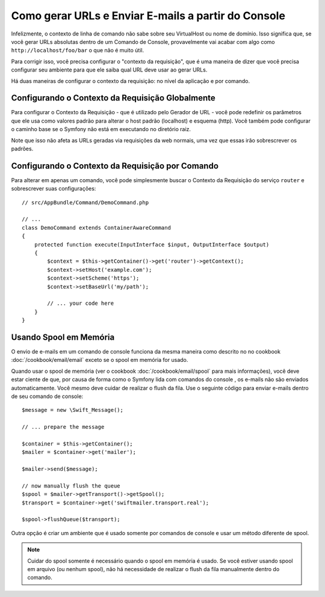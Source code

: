 ﻿.. index::
   single: Console; Enviar e-mails
   single: Console; Gerar URLs

Como gerar URLs e Enviar E-mails a partir do Console
====================================================

Infelizmente, o contexto de linha de comando não sabe sobre seu VirtualHost
ou nome de domínio. Isso significa que, se você gerar URLs absolutas dentro de um
Comando de Console, provavelmente vai acabar com algo como ``http://localhost/foo/bar``
o que não é muito útil.

Para corrigir isso, você precisa configurar o "contexto da requisição", que é uma
maneira de dizer que você precisa configurar seu ambiente para que ele saiba
qual URL deve usar ao gerar URLs.

Há duas maneiras de configurar o contexto da requisição: no nível da aplicação
e por comando.

Configurando o Contexto da Requisição Globalmente
-------------------------------------------------

Para configurar o Contexto da Requisição - que é utilizado pelo Gerador de URL - você pode
redefinir os parâmetros que ele usa como valores padrão para alterar o host padrão
(localhost) e esquema (http). Você também pode configurar o caminho base se o Symfony
não está em executando no diretório raiz.

Note que isso não afeta as URLs geradas via requisições da web normais, uma vez que essas
irão sobrescrever os padrões.

.. configuration-block::

    .. code-block:: yaml

        # app/config/parameters.yml
        parameters:
            router.request_context.host: example.org
            router.request_context.scheme: https
            router.request_context.base_url: my/path

    .. code-block:: xml

        <!-- app/config/parameters.xml -->
        <?xml version="1.0" encoding="UTF-8"?>

        <container xmlns="http://symfony.com/schema/dic/services"
            xmlns:xsi="http://www.w3.org/2001/XMLSchema-instance">

            <parameters>
                <parameter key="router.request_context.host">example.org</parameter>
                <parameter key="router.request_context.scheme">https</parameter>
                <parameter key="router.request_context.base_url">my/path</parameter>
            </parameters>
        </container>

    .. code-block:: php

        // app/config/config_test.php
        $container->setParameter('router.request_context.host', 'example.org');
        $container->setParameter('router.request_context.scheme', 'https');
        $container->setParameter('router.request_context.base_url', 'my/path');

Configurando o Contexto da Requisição por Comando
-------------------------------------------------

Para alterar em apenas um comando, você pode simplesmente buscar o Contexto da Requisição
do serviço ``router`` e sobrescrever suas configurações::

   // src/AppBundle/Command/DemoCommand.php

   // ...
   class DemoCommand extends ContainerAwareCommand
   {
       protected function execute(InputInterface $input, OutputInterface $output)
       {
           $context = $this->getContainer()->get('router')->getContext();
           $context->setHost('example.com');
           $context->setScheme('https');
           $context->setBaseUrl('my/path');

           // ... your code here
       }
   }

Usando Spool em Memória
-----------------------

.. versionadded:: 2.3
    Ao usar o Symfony 2.3+ e o SwiftmailerBundle 2.3.5+, o spool em memória é agora
    manuseado automaticamente na CLI e o código abaixo não é mais necessário.

O envio de e-mails em um comando de console funciona da mesma maneira como descrito no
no cookbook :doc:`/cookbook/email/email` exceto se o spool em memória for usado.

Quando usar o spool de memória (ver o cookbook :doc:`/cookbook/email/spool` para mais informações),
você deve estar ciente de que, por causa de forma como o Symfony lida com comandos do console
, os e-mails não são enviados automaticamente. Você mesmo deve cuidar de realizar o flush
da fila. Use o seguinte código para enviar e-mails dentro de seu
comando de console::

    $message = new \Swift_Message();

    // ... prepare the message

    $container = $this->getContainer();
    $mailer = $container->get('mailer');

    $mailer->send($message);

    // now manually flush the queue
    $spool = $mailer->getTransport()->getSpool();
    $transport = $container->get('swiftmailer.transport.real');

    $spool->flushQueue($transport);

Outra opção é criar um ambiente que é usado somente por comandos de console
e usar um método diferente de spool.

.. note::

    Cuidar do spool somente é necessário quando o spool em memória é usado.
    Se você estiver usando spool em arquivo (ou nenhum spool), não há necessidade
    de realizar o flush da fila manualmente dentro do comando.
